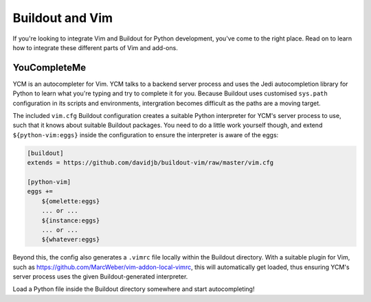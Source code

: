 Buildout and Vim
================

If you're looking to integrate Vim and Buildout for Python development, you've
come to the right place.  Read on to learn how to integrate these different
parts of Vim and add-ons.

YouCompleteMe
-------------

YCM is an autocompleter for Vim.  YCM talks to a backend server process and
uses the Jedi autocompletion library for Python to learn what you're typing and
try to complete it for you.  Because Buildout uses customised ``sys.path``
configuration in its scripts and environments, intergration becomes difficult
as the paths are a moving target.

The included ``vim.cfg`` Buildout configuration creates a suitable Python
interpreter for YCM's server process to use, such that it knows about suitable
Buildout packages.  You need to do a little work yourself though, and extend
``${python-vim:eggs}`` inside the configuration to ensure the interpreter is
aware of the eggs:

.. code:: ini

    [buildout]
    extends = https://github.com/davidjb/buildout-vim/raw/master/vim.cfg

    [python-vim]
    eggs +=
        ${omelette:eggs}
        ... or ...
        ${instance:eggs}
        ... or ...
        ${whatever:eggs}

Beyond this, the config also generates a ``.vimrc`` file locally within the
Buildout directory.  With a suitable plugin for Vim, such as
https://github.com/MarcWeber/vim-addon-local-vimrc, this will automatically get
loaded, thus ensuring YCM's server process uses the given Buildout-generated
interpreter.

Load a Python file inside the Buildout directory somewhere and start
autocompleting!

